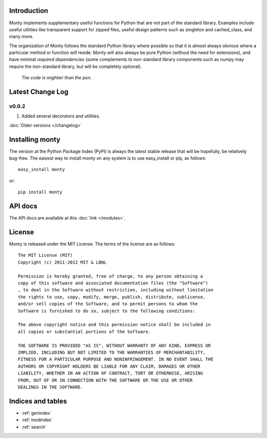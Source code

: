 .. monty documentation master file, created by
   sphinx-quickstart on Tue Nov 15 00:13:52 2011.
   You can adapt this file completely to your liking, but it should at least
   contain the root `toctree` directive.

Introduction
============

Monty implements supplementary useful functions for Python that are
not part of the standard library. Examples include useful utilities like
transparent support for zipped files, useful design patterns such as
singleton and cached_class, and many more.

The organization of Monty follows the standard Python library where possible
so that it is almost always obvious where a particular method or function
will reside. Monty will also always be pure Python (without the need for
extensions), and have minimal *required dependencies* (some complements to
non-standard library components such as numpy may require the non-standard
library, but will be completely optional).

    *The code is mightier than the pen.*

Latest Change Log
=================

v0.0.2
------
1. Added several decorators and utilities.

:doc:`Older versions </changelog>`

Installing monty
================

The version at the Python Package Index (PyPI) is always the latest stable
release that will be hopefully, be relatively bug-free. The easiest way to
install monty on any system is to use easy_install or pip, as follows::

    easy_install monty

or::

    pip install monty


API docs
========

The API docs are available at this :doc:`link </modules>`.

License
=======

Monty is released under the MIT License. The terms of the license are as
follows::

    The MIT License (MIT)
    Copyright (c) 2011-2012 MIT & LBNL

    Permission is hereby granted, free of charge, to any person obtaining a
    copy of this software and associated documentation files (the "Software")
    , to deal in the Software without restriction, including without limitation
    the rights to use, copy, modify, merge, publish, distribute, sublicense,
    and/or sell copies of the Software, and to permit persons to whom the
    Software is furnished to do so, subject to the following conditions:

    The above copyright notice and this permission notice shall be included in
    all copies or substantial portions of the Software.

    THE SOFTWARE IS PROVIDED "AS IS", WITHOUT WARRANTY OF ANY KIND, EXPRESS OR
    IMPLIED, INCLUDING BUT NOT LIMITED TO THE WARRANTIES OF MERCHANTABILITY,
    FITNESS FOR A PARTICULAR PURPOSE AND NONINFRINGEMENT. IN NO EVENT SHALL THE
    AUTHORS OR COPYRIGHT HOLDERS BE LIABLE FOR ANY CLAIM, DAMAGES OR OTHER
    LIABILITY, WHETHER IN AN ACTION OF CONTRACT, TORT OR OTHERWISE, ARISING
    FROM, OUT OF OR IN CONNECTION WITH THE SOFTWARE OR THE USE OR OTHER
    DEALINGS IN THE SOFTWARE.

Indices and tables
==================

* :ref:`genindex`
* :ref:`modindex`
* :ref:`search`


.. _`pymatgen's Google Groups page`: https://groups.google.com/forum/?fromgroups#!forum/pymatgen/
.. _`PyPI` : http://pypi.python.org/pypi/pymatgen
.. _`Github page`: https://github.com/materialsproject/pymatgen/issues

